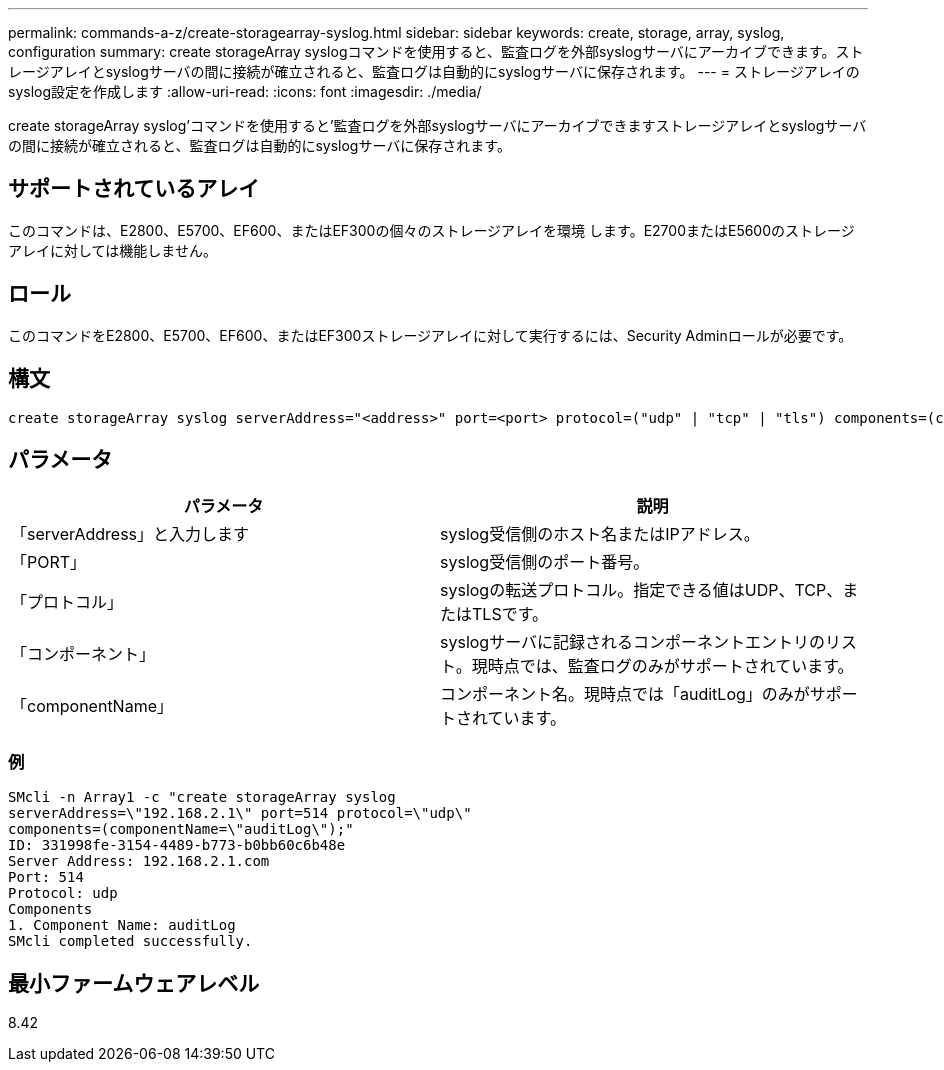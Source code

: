 ---
permalink: commands-a-z/create-storagearray-syslog.html 
sidebar: sidebar 
keywords: create, storage, array, syslog, configuration 
summary: create storageArray syslogコマンドを使用すると、監査ログを外部syslogサーバにアーカイブできます。ストレージアレイとsyslogサーバの間に接続が確立されると、監査ログは自動的にsyslogサーバに保存されます。 
---
= ストレージアレイのsyslog設定を作成します
:allow-uri-read: 
:icons: font
:imagesdir: ./media/


[role="lead"]
create storageArray syslog'コマンドを使用すると'監査ログを外部syslogサーバにアーカイブできますストレージアレイとsyslogサーバの間に接続が確立されると、監査ログは自動的にsyslogサーバに保存されます。



== サポートされているアレイ

このコマンドは、E2800、E5700、EF600、またはEF300の個々のストレージアレイを環境 します。E2700またはE5600のストレージアレイに対しては機能しません。



== ロール

このコマンドをE2800、E5700、EF600、またはEF300ストレージアレイに対して実行するには、Security Adminロールが必要です。



== 構文

[listing]
----

create storageArray syslog serverAddress="<address>" port=<port> protocol=("udp" | "tcp" | "tls") components=(componentName=("auditLog") ...)
----


== パラメータ

|===
| パラメータ | 説明 


 a| 
「serverAddress」と入力します
 a| 
syslog受信側のホスト名またはIPアドレス。



 a| 
「PORT」
 a| 
syslog受信側のポート番号。



 a| 
「プロトコル」
 a| 
syslogの転送プロトコル。指定できる値はUDP、TCP、またはTLSです。



 a| 
「コンポーネント」
 a| 
syslogサーバに記録されるコンポーネントエントリのリスト。現時点では、監査ログのみがサポートされています。



 a| 
「componentName」
 a| 
コンポーネント名。現時点では「auditLog」のみがサポートされています。

|===


=== 例

[listing]
----
SMcli -n Array1 -c "create storageArray syslog
serverAddress=\"192.168.2.1\" port=514 protocol=\"udp\"
components=(componentName=\"auditLog\");"
ID: 331998fe-3154-4489-b773-b0bb60c6b48e
Server Address: 192.168.2.1.com
Port: 514
Protocol: udp
Components
1. Component Name: auditLog
SMcli completed successfully.
----


== 最小ファームウェアレベル

8.42
